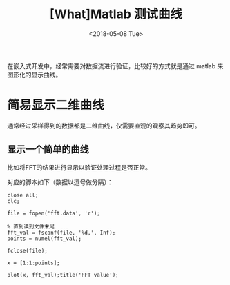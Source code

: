 #+TITLE: [What]Matlab 测试曲线
#+DATE:  <2018-05-08 Tue> 
#+TAGS: matlab
#+LAYOUT: post 
#+CATEGORIES: matlab, curve
#+NAME: <matlab_curve_test.org>
#+OPTIONS: ^:nil 
#+OPTIONS: ^:{}

在嵌入式开发中，经常需要对数据流进行验证，比较好的方式就是通过 matlab 来图形化的显示曲线。
#+BEGIN_HTML
<!--more-->
#+END_HTML
* 简易显示二维曲线
通常经过采样得到的数据都是二维曲线，仅需要直观的观察其趋势即可。
** 显示一个简单的曲线
比如将FFT的结果进行显示以验证处理过程是否正常。

对应的脚本如下（数据以逗号做分隔）：
#+begin_example
close all;
clc;

file = fopen('fft.data', 'r');

% 直到读到文件末尾
fft_val = fscanf(file, '%d,', Inf);
points = numel(fft_val);

fclose(file);

x = [1:1:points];

plot(x, fft_val);title('FFT value');
#+end_example
